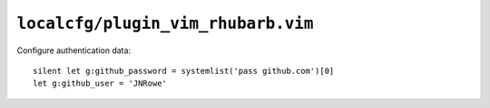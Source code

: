 ``localcfg/plugin_vim_rhubarb.vim``
===================================

Configure authentication data::

    silent let g:github_password = systemlist('pass github.com')[0]
    let g:github_user = 'JNRowe'

.. todo::

    Not sure of a reasonable way to make this generic
